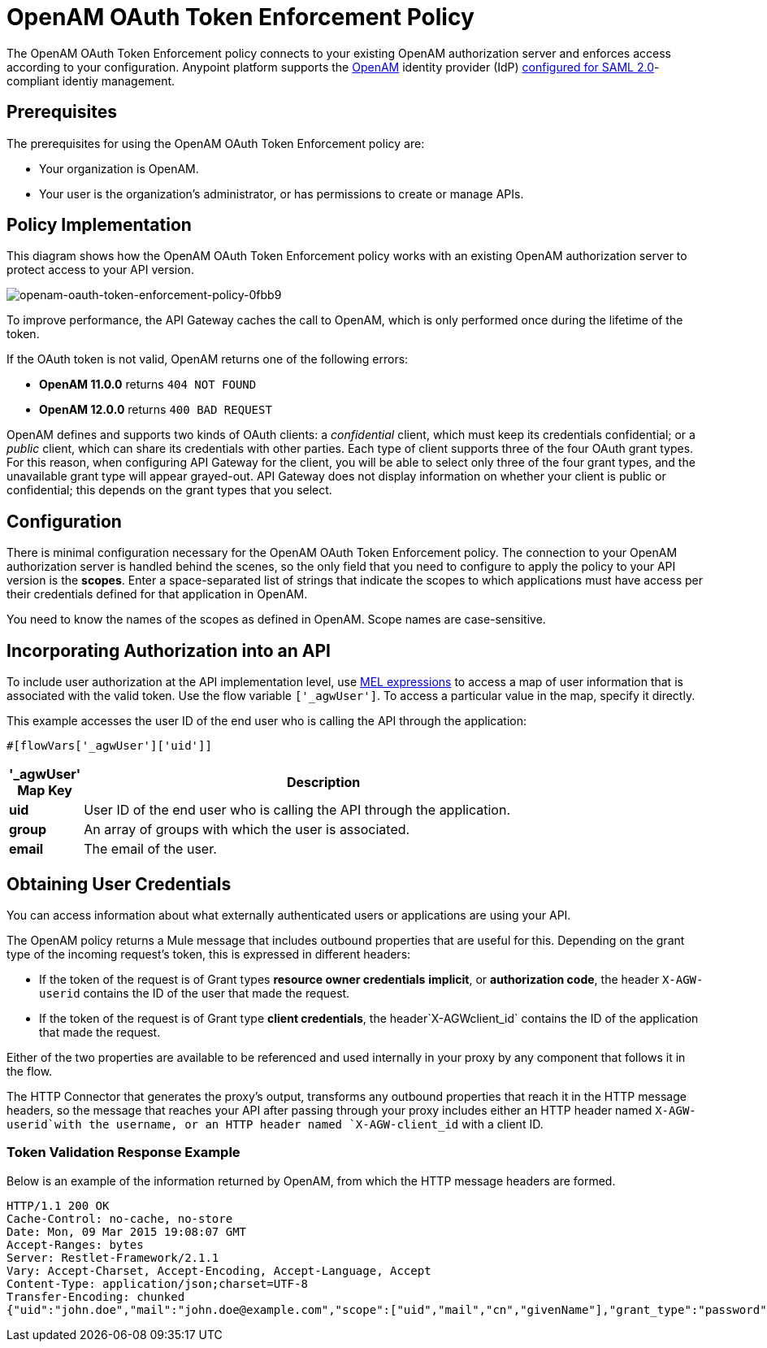= OpenAM OAuth Token Enforcement Policy

The OpenAM OAuth Token Enforcement policy connects to your existing OpenAM authorization server and enforces access according to your configuration. Anypoint platform supports the link:https://forgerock.org/openam/[OpenAM] identity provider (IdP) link:/access-management/external-identity#instructions-for-saml-configuration[configured for SAML 2.0]-compliant identiy management.

== Prerequisites

The prerequisites for using the OpenAM OAuth Token Enforcement policy are:

* Your organization is OpenAM.
* Your user is the organization's administrator, or has permissions to create or manage APIs.

== Policy Implementation

This diagram shows how the OpenAM OAuth Token Enforcement policy works with an existing OpenAM authorization server to protect access to your API version.

image::openam-oauth-token-enforcement-policy-0fbb9.png[openam-oauth-token-enforcement-policy-0fbb9]

To improve performance, the API Gateway caches the call to OpenAM, which is only performed once during the lifetime of the token.

If the OAuth token is not valid, OpenAM returns one of the following errors:

* *OpenAM 11.0.0* returns `404 NOT FOUND`
* *OpenAM 12.0.0* returns `400 BAD REQUEST`

OpenAM defines and supports two kinds of OAuth clients: a _confidential_ client, which must keep its credentials confidential; or a _public_ client, which can share its credentials with other parties. Each type of client supports three of the four OAuth grant types. For this reason, when configuring API Gateway for the client, you will be able to select only three of the four grant types, and the unavailable grant type will appear grayed-out. API Gateway does not display information on whether your client is public or confidential; this depends on the grant types that you select.

== Configuration

There is minimal configuration necessary for the OpenAM OAuth Token Enforcement policy. The connection to your OpenAM authorization server is handled behind the scenes, so the only field that you need to configure to apply the policy to your API version is the *scopes*. Enter a space-separated list of strings that indicate the scopes to which applications must have access per their credentials defined for that application in OpenAM.

You need to know the names of the scopes as defined in OpenAM. Scope names are case-sensitive.

== Incorporating Authorization into an API

To include user authorization at the API implementation level, use link:/mule-user-guide/v/3.8/mule-expression-language-mel[MEL expressions] to access a map of user information that is associated with the valid token. Use the flow variable `['_agwUser']`. To access a particular value in the map, specify it directly.

This example accesses the user ID of the end user who is calling the API through the application:

[source, code, linenums]
----
#[flowVars['_agwUser']['uid']]
----

[width="80a",cols="10a,90a",options="header"]
|===
|'_agwUser' Map Key |Description
|*uid* |User ID of the end user who is calling the API through the application.
|*group* |An array of groups with which the user is associated.
|*email* |The email of the user.
|===

== Obtaining User Credentials

You can access information about what externally authenticated users or applications are using your API. 

The OpenAM policy returns a Mule message that includes outbound properties that are useful for this. Depending on the grant type of the incoming request's token, this is expressed in different headers:

* If the token of the request is of Grant types *resource owner credentials* *implicit*, or *authorization code*, the header `X-AGW-userid` contains the ID of the user that made the request.
* If the token of the request is of Grant type *client credentials*, the header`X-AGWclient_id` contains the ID of the application that made the request.

Either of the two properties are available to be referenced and used internally in your proxy by any component that follows it in the flow.

The HTTP Connector that generates the proxy's output, transforms any outbound properties that reach it in the HTTP message headers, so the message that reaches your API after passing through your proxy includes either an HTTP header named `X-AGW-userid`with the username, or an HTTP header named `X-AGW-client_id` with a client ID.

=== Token Validation Response Example

Below is an example of the information returned by OpenAM, from which the HTTP message headers are formed.

[source, code, linenums]
----
HTTP/1.1 200 OK
Cache-Control: no-cache, no-store
Date: Mon, 09 Mar 2015 19:08:07 GMT
Accept-Ranges: bytes
Server: Restlet-Framework/2.1.1
Vary: Accept-Charset, Accept-Encoding, Accept-Language, Accept
Content-Type: application/json;charset=UTF-8
Transfer-Encoding: chunked
{"uid":"john.doe","mail":"john.doe@example.com","scope":["uid","mail","cn","givenName"],"grant_type":"password","cn":"John Doe Full","realm":"/","token_type":"Bearer","expires_in":580,"givenName":"John","access_token":"fa017a0e-1bd5-214c-b19d-03efe9f9847e"}
----
